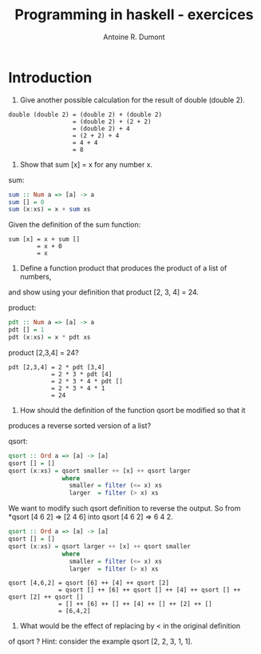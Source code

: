 #+title: Programming in haskell - exercices
#+author: Antoine R. Dumont

* Introduction
1. Give another possible calculation for the result of double (double 2).

#+begin_src pseudo
double (double 2) = (double 2) + (double 2)
                  = (double 2) + (2 + 2)
                  = (double 2) + 4
                  = (2 + 2) + 4
                  = 4 + 4
                  = 8
#+end_src

2. Show that sum [x] = x for any number x.

sum:
#+begin_src haskell
sum :: Num a => [a] -> a
sum [] = 0
sum (x:xs) = x + sum xs
#+end_src

Given the definition of the sum function:
#+begin_src demo
sum [x] = x + sum []
        = x + 0
        = x
#+end_src

3. Define a function product that produces the product of a list of numbers,
and show using your definition that product [2, 3, 4] = 24.

product:
#+begin_src haskell
pdt :: Num a => [a] -> a
pdt [] = 1
pdt (x:xs) = x * pdt xs
#+end_src

product [2,3,4] = 24?
#+begin_src demo
pdt [2,3,4] = 2 * pdt [3,4]
            = 2 * 3 * pdt [4]
            = 2 * 3 * 4 * pdt []
            = 2 * 3 * 4 * 1
            = 24
#+end_src

4. How should the definition of the function qsort be modified so that it
produces a reverse sorted version of a list?

qsort:
#+begin_src haskell
qsort :: Ord a => [a] -> [a]
qsort [] = []
qsort (x:xs) = qsort smaller ++ [x] ++ qsort larger
               where
                 smaller = filter (<= x) xs
                 larger  = filter (> x) xs
#+end_src

We want to modify such qsort definition to reverse the output.
So from *qsort [4 6 2] => [2 4 6] into qsort [4 6 2] => 6 4 2.

#+begin_src haskell
qsort :: Ord a => [a] -> [a]
qsort [] = []
qsort (x:xs) = qsort larger ++ [x] ++ qsort smaller
               where
                 smaller = filter (<= x) xs
                 larger  = filter (> x) xs
#+end_src


#+begin_src demo
qsort [4,6,2] = qsort [6] ++ [4] ++ qsort [2]
              = qsort [] ++ [6] ++ qsort [] ++ [4] ++ qsort [] ++ qsort [2] ++ qsort []
              = [] ++ [6] ++ [] ++ [4] ++ [] ++ [2] ++ []
              = [6,4,2]
#+end_src

5. What would be the effect of replacing by < in the original definition
of qsort ? Hint: consider the example qsort [2, 2, 3, 1, 1].
